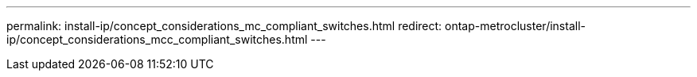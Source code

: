 ---
permalink: install-ip/concept_considerations_mc_compliant_switches.html
redirect: ontap-metrocluster/install-ip/concept_considerations_mcc_compliant_switches.html
---